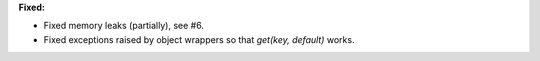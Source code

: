 **Fixed:**

* Fixed memory leaks (partially), see #6.
* Fixed exceptions raised by object wrappers so that `get(key, default)` works.
